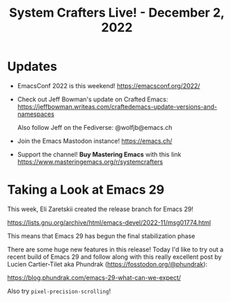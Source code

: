 #+title: System Crafters Live! - December 2, 2022

* Updates

- EmacsConf 2022 is this weekend! https://emacsconf.org/2022/

- Check out Jeff Bowman's update on Crafted Emacs: https://jeffbowman.writeas.com/craftedemacs-update-versions-and-namespaces

  Also follow Jeff on the Fediverse: @wolfjb@emacs.ch

- Join the Emacs Mastodon instance! https://emacs.ch/

- Support the channel!  *Buy Mastering Emacs* with this link https://www.masteringemacs.org/r/systemcrafters

* Taking a Look at Emacs 29

This week, Eli Zaretskii created the release branch for Emacs 29!

https://lists.gnu.org/archive/html/emacs-devel/2022-11/msg01774.html

This means that Emacs 29 has begun the final stabilization phase

There are some huge new features in this release!  Today I'd like to try out a recent build of Emacs 29 and follow along with this really excellent post by Lucien Cartier-Tilet aka Phundrak (https://fosstodon.org/@phundrak):

https://blog.phundrak.com/emacs-29-what-can-we-expect/

Also try =pixel-precision-scrolling=!
